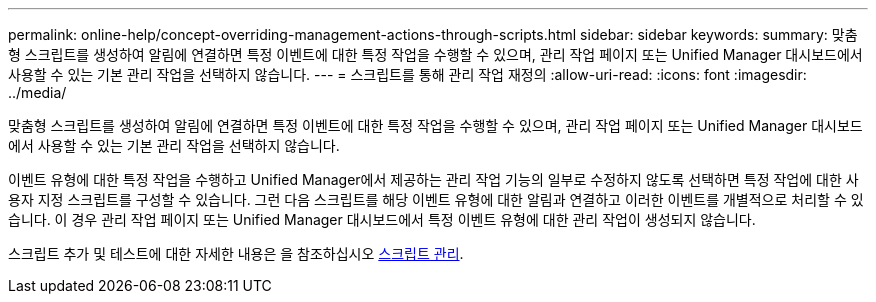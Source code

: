 ---
permalink: online-help/concept-overriding-management-actions-through-scripts.html 
sidebar: sidebar 
keywords:  
summary: 맞춤형 스크립트를 생성하여 알림에 연결하면 특정 이벤트에 대한 특정 작업을 수행할 수 있으며, 관리 작업 페이지 또는 Unified Manager 대시보드에서 사용할 수 있는 기본 관리 작업을 선택하지 않습니다. 
---
= 스크립트를 통해 관리 작업 재정의
:allow-uri-read: 
:icons: font
:imagesdir: ../media/


[role="lead"]
맞춤형 스크립트를 생성하여 알림에 연결하면 특정 이벤트에 대한 특정 작업을 수행할 수 있으며, 관리 작업 페이지 또는 Unified Manager 대시보드에서 사용할 수 있는 기본 관리 작업을 선택하지 않습니다.

이벤트 유형에 대한 특정 작업을 수행하고 Unified Manager에서 제공하는 관리 작업 기능의 일부로 수정하지 않도록 선택하면 특정 작업에 대한 사용자 지정 스크립트를 구성할 수 있습니다. 그런 다음 스크립트를 해당 이벤트 유형에 대한 알림과 연결하고 이러한 이벤트를 개별적으로 처리할 수 있습니다. 이 경우 관리 작업 페이지 또는 Unified Manager 대시보드에서 특정 이벤트 유형에 대한 관리 작업이 생성되지 않습니다.

스크립트 추가 및 테스트에 대한 자세한 내용은 을 참조하십시오 xref:concept-managing-scripts.adoc[스크립트 관리].
